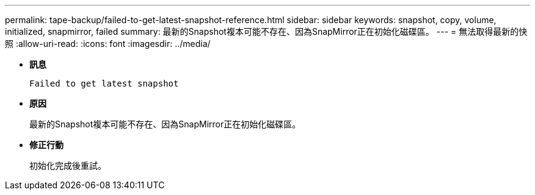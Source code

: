 ---
permalink: tape-backup/failed-to-get-latest-snapshot-reference.html 
sidebar: sidebar 
keywords: snapshot, copy, volume, initialized, snapmirror, failed 
summary: 最新的Snapshot複本可能不存在、因為SnapMirror正在初始化磁碟區。 
---
= 無法取得最新的快照
:allow-uri-read: 
:icons: font
:imagesdir: ../media/


[role="lead"]
* *訊息*
+
`Failed to get latest snapshot`

* *原因*
+
最新的Snapshot複本可能不存在、因為SnapMirror正在初始化磁碟區。

* *修正行動*
+
初始化完成後重試。


